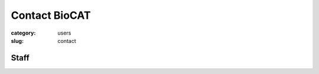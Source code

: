 Contact BioCAT
############################################################

:category: users
:slug: contact

.. lead::   If you have questions regarding our facility that are not adequately
            answered on this website, please feel free to contact us.

.. row::

    .. -------------------------------------------------------------------------
    .. column::
        :width: 6

        :h3:`Main Phone Numbers`

        | Office: 630-252-0549
        | Experiment Floor: 630-252-1818

    .. -------------------------------------------------------------------------
    .. column::
        :width: 6

        :h3:`Mailing Address`

        | BioCAT, Argonne National Laboratory
        | APS/ Sector 18/ 435B
        | 9700 South Cass Ave.
        | Argonne, IL 60439-4860


.. row::

    .. -------------------------------------------------------------------------
    .. column::
        :width: 3

        :h3:`Scientific Contacts`

        Fiber and Muscle Diffraction:

        *   Weikang Ma

        SAXS:

        *   Jesse Hopkins
        *   Max Watkins

        Beamline:

        *   Jesse Hopkins

    .. -------------------------------------------------------------------------
    .. column::
        :width: 9

        :h3:`Technical Contacts`

        .. -------------------------------------------------------------------------
        .. column::
            :width: 6

            Safety:

            *   Mark Vukonich - General, Biological and Chemical
            *   Tom Irving - General
            *   Rick Heurich - Electrical and Mechanical
            *   Weikang Ma - Laser

            Computing:

            *   Mark Vukonich

        .. -------------------------------------------------------------------------
        .. column::
            :width: 6

            Shipping:

            *   Mark Vukonich

            Equipment Design:

            *   Rick Heurich

            Administrative:

            *   Carrie Clark

Staff
==========

.. row::

    .. -------------------------------------------------------------------------
    .. column::
        :width: 4

        .. thumbnail::

            .. image:: {static}/images/staff/clark.jpg
                :class: img-rounded

            .. caption::

                :h3:`Carrie Clark`
                Executive Administrator

            .. row::

                .. column::
                    :width: 6

                    .. button:: Email
                        :class: primary block
                        :target: mailto:mclark19@iit.edu

                .. column::
                    :width: 6

                    .. button:: More
                        :class: info block
                        :target: /extra/business_cards/clark.html

    .. -------------------------------------------------------------------------
    .. column::
        :width: 4

        .. thumbnail::

            .. image:: {static}/images/staff/heurich.jpg
                :class: img-rounded

            .. caption::

                :h3:`Richard Heurich`
                Beamline Engineer


            .. row::

                .. column::
                    :width: 6

                    .. button:: Email
                        :class: primary block
                        :target: mailto:heurich@bio.aps.anl.gov

                .. column::
                    :width: 6

                    .. button:: More
                        :class: info block
                        :target: /extra/business_cards/heurich.html

    .. -------------------------------------------------------------------------
    .. column::
        :width: 4

        .. thumbnail::

            .. image:: {static}/images/staff/hopkins.jpg
                :class: img-rounded

            .. caption::

                :h3:`Dr. Jesse Hopkins`
                Deputy Director

            .. row::

                .. column::
                    :width: 6

                    .. button:: Email
                        :class: primary block
                        :target: mailto:jhopkins1@iit.edu

                .. column::
                    :width: 6

                    .. button:: More
                        :class: info block
                        :target: {filename}/pages/staff/hopkins/hopkins.rst

.. row::

    .. -------------------------------------------------------------------------
    .. column::
        :width: 4

        .. thumbnail::

            .. image:: {static}/images/staff/irving.jpg
                :class: img-rounded

            .. caption::

                :h3:`Prof. Thomas Irving`
                Director, PI

            .. row::

                .. column::
                    :width: 6

                    .. button:: Email
                        :class: primary block
                        :target: mailto:irving@iit.edu

                .. column::
                    :width: 6

                    .. button:: More
                        :class: info block
                        :target: /extra/business_cards/irving.html

    .. -------------------------------------------------------------------------
    .. column::
        :width: 4

        .. thumbnail::

            .. image:: {static}/images/staff/lavender.jpg
                :class: img-rounded

            .. caption::

                :h3:`Dr. Bill Lavender`
                Software Engineer

            .. row::

                .. column::
                    :width: 6

                    .. button:: Email
                        :class: primary block
                        :target: mailto:wlavende@iit.edu

                .. column::
                    :width: 6

                    .. button:: More
                        :class: info block
                        :target: /extra/business_cards/lavender.html

    .. -------------------------------------------------------------------------
    .. column::
        :width: 4

        .. thumbnail::

            .. image:: {static}/images/staff/ma.jpg
                :class: img-rounded

            .. caption::

                :h3:`Dr. Weikang Ma`
                Beamline Scientist, Fiber/Muscle

            .. row::

                .. column::
                    :width: 6

                    .. button:: Email
                        :class: primary block
                        :target: mailto:maweikang@bio.aps.anl.gov

                .. column::
                    :width: 6

                    .. button:: More
                        :class: info block
                        :target: /extra/business_cards/ma.html

.. row::

    .. -------------------------------------------------------------------------
    .. column::
        :width: 4

        .. thumbnail::

            .. image:: {static}/images/staff/vukonich.jpg
                :class: img-rounded

            .. caption::

                :h3:`Mark Vukonich`
                User Support Specialist

            .. row::

                .. column::
                    :width: 6

                    .. button:: Email
                        :class: primary block
                        :target: mailto:vukonich@bio.aps.anl.gov

                .. column::
                    :width: 6

                    .. button:: More
                        :class: info block
                        :target: /extra/business_cards/vukonich.html

    .. -------------------------------------------------------------------------
    .. column::
        :width: 4

        .. thumbnail::

            .. image:: {static}/images/staff/watkins.jpg
                :class: img-rounded

            .. caption::

                :h3:`Max Watkins`
                Beamline Scientist

            .. row::

                .. column::
                    :width: 6

                    .. button:: Email
                        :class: primary block
                        :target: mailto:mwatkins2@iit.edu

                .. column::
                    :width: 6

                    .. button:: More
                        :class: info block
                        :target: /extra/business_cards/watkins.html
